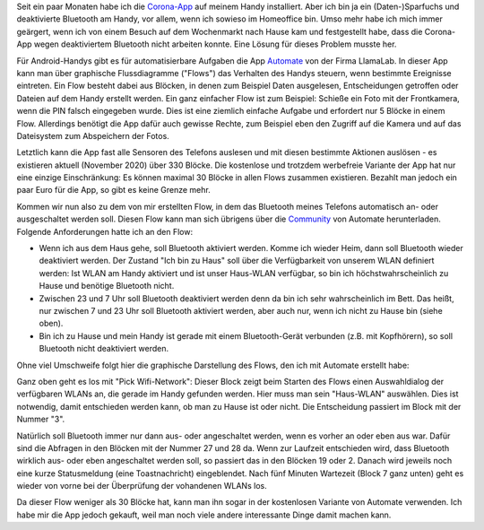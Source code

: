 .. title: Bluetooth-Automatisierung für die Corona-App
.. slug: bluetooth-automatisierung-fur-die-corona-app
.. date: 2020-11-01 21:46:12 UTC+01:00
.. tags: 
.. category: 
.. link: 
.. description: 
.. type: text

Seit ein paar Monaten habe ich die `Corona-App
<https://www.coronawarn.app/de/>`__ auf meinem Handy installiert. Aber
ich bin ja ein (Daten-)Sparfuchs und deaktivierte Bluetooth am Handy,
vor allem, wenn ich sowieso im Homeoffice bin. Umso mehr habe ich mich
immer geärgert, wenn ich von einem Besuch auf dem Wochenmarkt nach Hause
kam und festgestellt habe, dass die Corona-App wegen deaktiviertem
Bluetooth nicht arbeiten konnte. Eine Lösung für dieses Problem musste
her.

.. TEASER_END

Für Android-Handys gibt es für automatisierbare Aufgaben die App
`Automate <https://llamalab.com/automate/>`_ von der Firma LlamaLab. In
dieser App kann man über graphische Flussdiagramme ("Flows") das
Verhalten des Handys steuern, wenn bestimmte Ereignisse eintreten. Ein
Flow besteht dabei aus Blöcken, in denen zum Beispiel Daten ausgelesen,
Entscheidungen getroffen oder Dateien auf dem Handy erstellt werden. Ein
ganz einfacher Flow ist zum Beispiel: Schieße ein Foto mit der
Frontkamera, wenn die PIN falsch eingegeben wurde. Dies ist eine
ziemlich einfache Aufgabe und erfordert nur 5 Blöcke in einem Flow.
Allerdings benötigt die App dafür auch gewisse Rechte, zum Beispiel eben
den Zugriff auf die Kamera und auf das Dateisystem zum Abspeichern der
Fotos.

Letztlich kann die App fast alle Sensoren des Telefons auslesen und mit
diesen bestimmte Aktionen auslösen - es existieren aktuell
(November 2020) über 330 Blöcke. Die kostenlose und trotzdem werbefreie
Variante der App hat nur eine einzige Einschränkung: Es können maximal
30 Blöcke in allen Flows zusammen existieren. Bezahlt man jedoch ein
paar Euro für die App, so gibt es keine Grenze mehr.

Kommen wir nun also zu dem von mir erstellten Flow, in dem das Bluetooth
meines Telefons automatisch an- oder ausgeschaltet werden soll. Diesen
Flow kann man sich übrigens über die `Community
<https://llamalab.com/automate/community/flows/37325>`_ von Automate
herunterladen. Folgende Anforderungen hatte ich an den Flow:

- Wenn ich aus dem Haus gehe, soll Bluetooth aktiviert werden. Komme
  ich wieder Heim, dann soll Bluetooth wieder deaktiviert werden. Der
  Zustand "Ich bin zu Haus" soll über die Verfügbarkeit von unserem WLAN
  definiert werden: Ist WLAN am Handy aktiviert und ist unser Haus-WLAN
  verfügbar, so bin ich höchstwahrscheinlich zu Hause und benötige
  Bluetooth nicht.

- Zwischen 23 und 7 Uhr soll Bluetooth deaktiviert werden denn da bin
  ich sehr wahrscheinlich im Bett. Das heißt, nur zwischen 7 und 23 Uhr
  soll Bluetooth aktiviert werden, aber auch nur, wenn ich nicht zu
  Hause bin (siehe oben).

- Bin ich zu Hause und mein Handy ist gerade mit einem Bluetooth-Gerät
  verbunden (z.B. mit Kopfhörern), so soll Bluetooth nicht deaktiviert
  werden.   

Ohne viel Umschweife folgt hier die graphische Darstellung des Flows,
den ich mit Automate erstellt habe:

.. image:: /images/2020-11-01-Corona-Automate.png
    :alt: Der Flow für Bluetooth für die Corona-App in Automate

Ganz oben geht es los mit "Pick Wifi-Network": Dieser Block zeigt beim
Starten des Flows einen Auswahldialog der verfügbaren WLANs an, die gerade
im Handy gefunden werden. Hier muss man sein "Haus-WLAN" auswählen. Dies
ist notwendig, damit entschieden werden kann, ob man zu Hause ist oder
nicht. Die Entscheidung passiert im Block mit der Nummer "3".

Natürlich soll Bluetooth immer nur dann aus- oder angeschaltet werden,
wenn es vorher an oder eben aus war. Dafür sind die Abfragen in den
Blöcken mit der Nummer 27 und 28 da. Wenn zur Laufzeit entschieden wird,
dass Bluetooth wirklich aus- oder eben angeschaltet werden soll, so
passiert das in den Blöcken 19 oder 2. Danach wird jeweils noch eine
kurze Statusmeldung (eine Toastnachricht) eingeblendet. Nach fünf
Minuten Wartezeit (Block 7 ganz unten) geht es wieder von vorne bei der
Überprüfung der vohandenen WLANs los.

Da dieser Flow weniger als 30 Blöcke hat, kann man ihn sogar in der
kostenlosen Variante von Automate verwenden. Ich habe mir die App jedoch
gekauft, weil man noch viele andere interessante Dinge damit machen
kann. 
